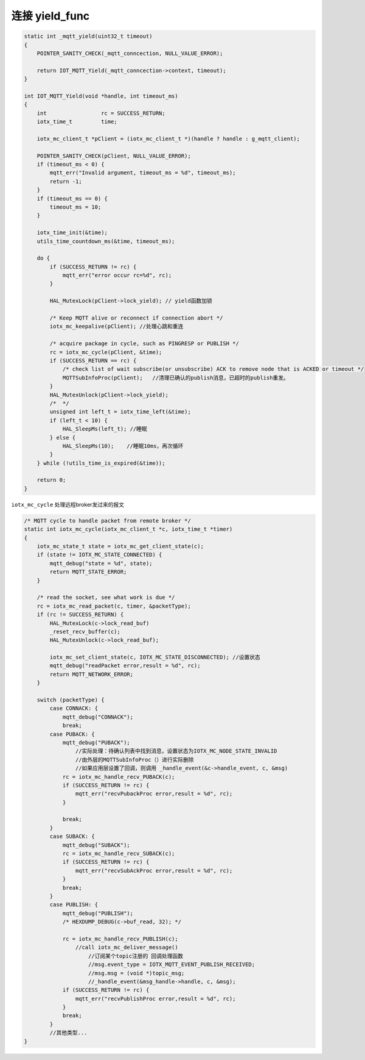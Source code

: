 .. _yield_mqtt:

连接 yield_func 
-------------------

.. code-block:: c

    static int _mqtt_yield(uint32_t timeout)
    {
        POINTER_SANITY_CHECK(_mqtt_conncection, NULL_VALUE_ERROR);

        return IOT_MQTT_Yield(_mqtt_conncection->context, timeout);
    }

    int IOT_MQTT_Yield(void *handle, int timeout_ms)
    {
        int                 rc = SUCCESS_RETURN;
        iotx_time_t         time;

        iotx_mc_client_t *pClient = (iotx_mc_client_t *)(handle ? handle : g_mqtt_client);

        POINTER_SANITY_CHECK(pClient, NULL_VALUE_ERROR);
        if (timeout_ms < 0) {
            mqtt_err("Invalid argument, timeout_ms = %d", timeout_ms);
            return -1;
        }
        if (timeout_ms == 0) {
            timeout_ms = 10;
        }

        iotx_time_init(&time);
        utils_time_countdown_ms(&time, timeout_ms);

        do {
            if (SUCCESS_RETURN != rc) {
                mqtt_err("error occur rc=%d", rc);
            }

            HAL_MutexLock(pClient->lock_yield); // yield函数加锁

            /* Keep MQTT alive or reconnect if connection abort */
            iotx_mc_keepalive(pClient); //处理心跳和重连

            /* acquire package in cycle, such as PINGRESP or PUBLISH */
            rc = iotx_mc_cycle(pClient, &time);
            if (SUCCESS_RETURN == rc) {
                /* check list of wait subscribe(or unsubscribe) ACK to remove node that is ACKED or timeout */
                MQTTSubInfoProc(pClient);   //清理已确认的publish消息，已超时的publish重发。
            }
            HAL_MutexUnlock(pClient->lock_yield);
            /*  */
            unsigned int left_t = iotx_time_left(&time);
            if (left_t < 10) {
                HAL_SleepMs(left_t); //睡眠
            } else {
                HAL_SleepMs(10);    //睡眠10ms，再次循环
            }
        } while (!utils_time_is_expired(&time));

        return 0;
    }

``iotx_mc_cycle`` 处理远程broker发过来的报文

.. code-block:: c

    /* MQTT cycle to handle packet from remote broker */
    static int iotx_mc_cycle(iotx_mc_client_t *c, iotx_time_t *timer)
    {
        iotx_mc_state_t state = iotx_mc_get_client_state(c);
        if (state != IOTX_MC_STATE_CONNECTED) {
            mqtt_debug("state = %d", state);
            return MQTT_STATE_ERROR;
        }

        /* read the socket, see what work is due */
        rc = iotx_mc_read_packet(c, timer, &packetType);
        if (rc != SUCCESS_RETURN) {
            HAL_MutexLock(c->lock_read_buf)
            _reset_recv_buffer(c);
            HAL_MutexUnlock(c->lock_read_buf);

            iotx_mc_set_client_state(c, IOTX_MC_STATE_DISCONNECTED); //设置状态
            mqtt_debug("readPacket error,result = %d", rc);
            return MQTT_NETWORK_ERROR;
        }

        switch (packetType) {
            case CONNACK: {
                mqtt_debug("CONNACK");
                break;
            case PUBACK: {
                mqtt_debug("PUBACK");
                    //实际处理：待确认列表中找到消息，设置状态为IOTX_MC_NODE_STATE_INVALID     
                    //由外层的MQTTSubInfoProc（）进行实际删除           
                    //如果应用层设置了回调，则调用 _handle_event(&c->handle_event, c, &msg)
                rc = iotx_mc_handle_recv_PUBACK(c);  
                if (SUCCESS_RETURN != rc) {
                    mqtt_err("recvPubackProc error,result = %d", rc);
                }

                break;
            }
            case SUBACK: {
                mqtt_debug("SUBACK");
                rc = iotx_mc_handle_recv_SUBACK(c);
                if (SUCCESS_RETURN != rc) {
                    mqtt_err("recvSubAckProc error,result = %d", rc);
                }
                break;
            }
            case PUBLISH: {
                mqtt_debug("PUBLISH");
                /* HEXDUMP_DEBUG(c->buf_read, 32); */

                rc = iotx_mc_handle_recv_PUBLISH(c); 
                    //call iotx_mc_deliver_message()
                        //订阅某个topic注册的 回调处理函数
                        //msg.event_type = IOTX_MQTT_EVENT_PUBLISH_RECEIVED;
                        //msg.msg = (void *)topic_msg;
                        //_handle_event(&msg_handle->handle, c, &msg);                    
                if (SUCCESS_RETURN != rc) {
                    mqtt_err("recvPublishProc error,result = %d", rc);
                }
                break;
            }
            //其他类型...
    }